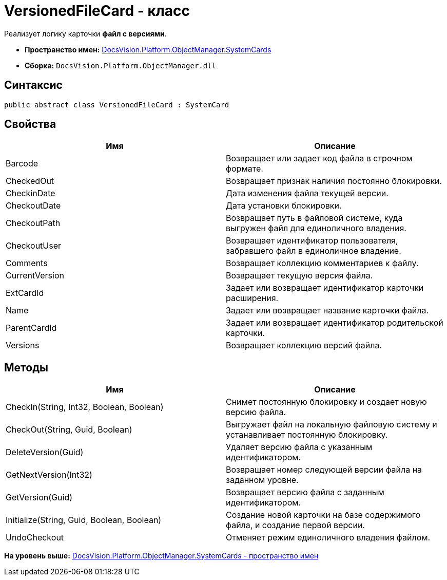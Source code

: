 = VersionedFileCard - класс

Реализует логику карточки [.keyword]*файл с версиями*.

* [.keyword]*Пространство имен:* xref:SystemCards_NS.adoc[DocsVision.Platform.ObjectManager.SystemCards]
* [.keyword]*Сборка:* [.ph .filepath]`DocsVision.Platform.ObjectManager.dll`

== Синтаксис

[source,pre,codeblock,language-csharp]
----
public abstract class VersionedFileCard : SystemCard
----

== Свойства

[cols=",",options="header",]
|===
|Имя |Описание
|Barcode |Возвращает или задает код файла в строчном формате.
|CheckedOut |Возвращает признак наличия постоянно блокировки.
|CheckinDate |Дата изменения файла текущей версии.
|CheckoutDate |Дата установки блокировки.
|CheckoutPath |Возвращает путь в файловой системе, куда выгружен файл для единоличного владения.
|CheckoutUser |Возвращает идентификатор пользователя, забравшего файл в единоличное владение.
|Comments |Возвращает коллекцию комментариев к файлу.
|CurrentVersion |Возвращает текущую версия файла.
|ExtCardId |Задает или возвращает идентификатор карточки расширения.
|Name |Задает или возвращает название карточки файла.
|ParentCardId |Задает или возвращает идентификатор родительской карточки.
|Versions |Возвращает коллекцию версий файла.
|===

== Методы

[cols=",",options="header",]
|===
|Имя |Описание
|CheckIn(String, Int32, Boolean, Boolean) |Снимет постоянную блокировку и создает новую версию файла.
|CheckOut(String, Guid, Boolean) |Выгружает файл на локальную файловую систему и устанавливает постоянную блокировку.
|DeleteVersion(Guid) |Удаляет версию файла с указанным идентификатором.
|GetNextVersion(Int32) |Возвращает номер следующей версии файла на заданном уровне.
|GetVersion(Guid) |Возвращает версию файла с заданным идентификатором.
|Initialize(String, Guid, Boolean, Boolean) |Создание новой карточки на базе содержимого файла, и создание первой версии.
|UndoCheckout |Отменяет режим единоличного владения файлом.
|===

*На уровень выше:* xref:../../../../../api/DocsVision/Platform/ObjectManager/SystemCards/SystemCards_NS.adoc[DocsVision.Platform.ObjectManager.SystemCards - пространство имен]
